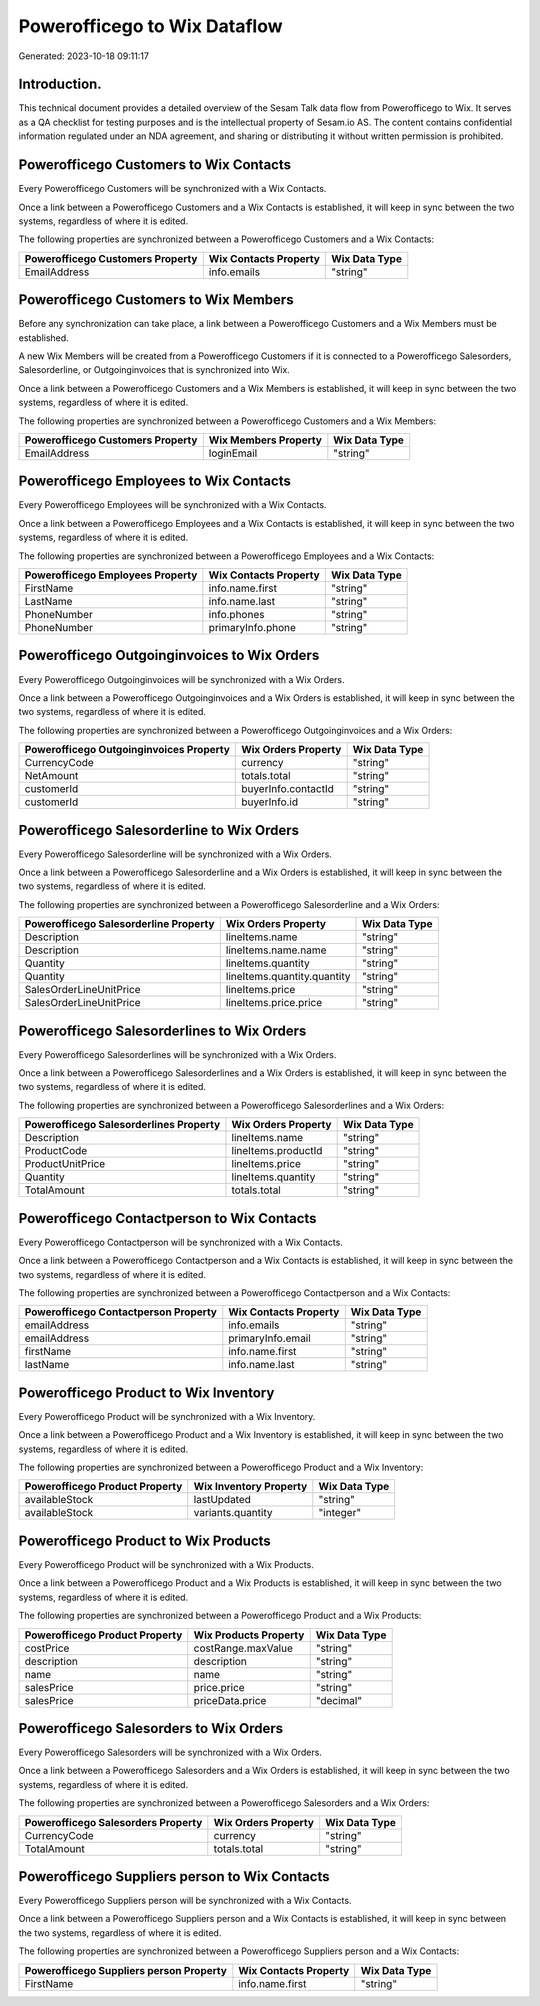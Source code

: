 =============================
Powerofficego to Wix Dataflow
=============================

Generated: 2023-10-18 09:11:17

Introduction.
------------

This technical document provides a detailed overview of the Sesam Talk data flow from Powerofficego to Wix. It serves as a QA checklist for testing purposes and is the intellectual property of Sesam.io AS. The content contains confidential information regulated under an NDA agreement, and sharing or distributing it without written permission is prohibited.

Powerofficego Customers to Wix Contacts
---------------------------------------
Every Powerofficego Customers will be synchronized with a Wix Contacts.

Once a link between a Powerofficego Customers and a Wix Contacts is established, it will keep in sync between the two systems, regardless of where it is edited.

The following properties are synchronized between a Powerofficego Customers and a Wix Contacts:

.. list-table::
   :header-rows: 1

   * - Powerofficego Customers Property
     - Wix Contacts Property
     - Wix Data Type
   * - EmailAddress
     - info.emails
     - "string"


Powerofficego Customers to Wix Members
--------------------------------------
Before any synchronization can take place, a link between a Powerofficego Customers and a Wix Members must be established.

A new Wix Members will be created from a Powerofficego Customers if it is connected to a Powerofficego Salesorders, Salesorderline, or Outgoinginvoices that is synchronized into Wix.

Once a link between a Powerofficego Customers and a Wix Members is established, it will keep in sync between the two systems, regardless of where it is edited.

The following properties are synchronized between a Powerofficego Customers and a Wix Members:

.. list-table::
   :header-rows: 1

   * - Powerofficego Customers Property
     - Wix Members Property
     - Wix Data Type
   * - EmailAddress
     - loginEmail
     - "string"


Powerofficego Employees to Wix Contacts
---------------------------------------
Every Powerofficego Employees will be synchronized with a Wix Contacts.

Once a link between a Powerofficego Employees and a Wix Contacts is established, it will keep in sync between the two systems, regardless of where it is edited.

The following properties are synchronized between a Powerofficego Employees and a Wix Contacts:

.. list-table::
   :header-rows: 1

   * - Powerofficego Employees Property
     - Wix Contacts Property
     - Wix Data Type
   * - FirstName
     - info.name.first
     - "string"
   * - LastName
     - info.name.last
     - "string"
   * - PhoneNumber
     - info.phones
     - "string"
   * - PhoneNumber
     - primaryInfo.phone
     - "string"


Powerofficego Outgoinginvoices to Wix Orders
--------------------------------------------
Every Powerofficego Outgoinginvoices will be synchronized with a Wix Orders.

Once a link between a Powerofficego Outgoinginvoices and a Wix Orders is established, it will keep in sync between the two systems, regardless of where it is edited.

The following properties are synchronized between a Powerofficego Outgoinginvoices and a Wix Orders:

.. list-table::
   :header-rows: 1

   * - Powerofficego Outgoinginvoices Property
     - Wix Orders Property
     - Wix Data Type
   * - CurrencyCode
     - currency
     - "string"
   * - NetAmount
     - totals.total
     - "string"
   * - customerId
     - buyerInfo.contactId
     - "string"
   * - customerId
     - buyerInfo.id
     - "string"


Powerofficego Salesorderline to Wix Orders
------------------------------------------
Every Powerofficego Salesorderline will be synchronized with a Wix Orders.

Once a link between a Powerofficego Salesorderline and a Wix Orders is established, it will keep in sync between the two systems, regardless of where it is edited.

The following properties are synchronized between a Powerofficego Salesorderline and a Wix Orders:

.. list-table::
   :header-rows: 1

   * - Powerofficego Salesorderline Property
     - Wix Orders Property
     - Wix Data Type
   * - Description
     - lineItems.name
     - "string"
   * - Description
     - lineItems.name.name
     - "string"
   * - Quantity
     - lineItems.quantity
     - "string"
   * - Quantity
     - lineItems.quantity.quantity
     - "string"
   * - SalesOrderLineUnitPrice
     - lineItems.price
     - "string"
   * - SalesOrderLineUnitPrice
     - lineItems.price.price
     - "string"


Powerofficego Salesorderlines to Wix Orders
-------------------------------------------
Every Powerofficego Salesorderlines will be synchronized with a Wix Orders.

Once a link between a Powerofficego Salesorderlines and a Wix Orders is established, it will keep in sync between the two systems, regardless of where it is edited.

The following properties are synchronized between a Powerofficego Salesorderlines and a Wix Orders:

.. list-table::
   :header-rows: 1

   * - Powerofficego Salesorderlines Property
     - Wix Orders Property
     - Wix Data Type
   * - Description
     - lineItems.name
     - "string"
   * - ProductCode
     - lineItems.productId
     - "string"
   * - ProductUnitPrice
     - lineItems.price
     - "string"
   * - Quantity
     - lineItems.quantity
     - "string"
   * - TotalAmount
     - totals.total
     - "string"


Powerofficego Contactperson to Wix Contacts
-------------------------------------------
Every Powerofficego Contactperson will be synchronized with a Wix Contacts.

Once a link between a Powerofficego Contactperson and a Wix Contacts is established, it will keep in sync between the two systems, regardless of where it is edited.

The following properties are synchronized between a Powerofficego Contactperson and a Wix Contacts:

.. list-table::
   :header-rows: 1

   * - Powerofficego Contactperson Property
     - Wix Contacts Property
     - Wix Data Type
   * - emailAddress
     - info.emails
     - "string"
   * - emailAddress
     - primaryInfo.email
     - "string"
   * - firstName
     - info.name.first
     - "string"
   * - lastName
     - info.name.last
     - "string"


Powerofficego Product to Wix Inventory
--------------------------------------
Every Powerofficego Product will be synchronized with a Wix Inventory.

Once a link between a Powerofficego Product and a Wix Inventory is established, it will keep in sync between the two systems, regardless of where it is edited.

The following properties are synchronized between a Powerofficego Product and a Wix Inventory:

.. list-table::
   :header-rows: 1

   * - Powerofficego Product Property
     - Wix Inventory Property
     - Wix Data Type
   * - availableStock
     - lastUpdated
     - "string"
   * - availableStock
     - variants.quantity
     - "integer"


Powerofficego Product to Wix Products
-------------------------------------
Every Powerofficego Product will be synchronized with a Wix Products.

Once a link between a Powerofficego Product and a Wix Products is established, it will keep in sync between the two systems, regardless of where it is edited.

The following properties are synchronized between a Powerofficego Product and a Wix Products:

.. list-table::
   :header-rows: 1

   * - Powerofficego Product Property
     - Wix Products Property
     - Wix Data Type
   * - costPrice
     - costRange.maxValue
     - "string"
   * - description
     - description
     - "string"
   * - name
     - name
     - "string"
   * - salesPrice
     - price.price
     - "string"
   * - salesPrice
     - priceData.price
     - "decimal"


Powerofficego Salesorders to Wix Orders
---------------------------------------
Every Powerofficego Salesorders will be synchronized with a Wix Orders.

Once a link between a Powerofficego Salesorders and a Wix Orders is established, it will keep in sync between the two systems, regardless of where it is edited.

The following properties are synchronized between a Powerofficego Salesorders and a Wix Orders:

.. list-table::
   :header-rows: 1

   * - Powerofficego Salesorders Property
     - Wix Orders Property
     - Wix Data Type
   * - CurrencyCode
     - currency
     - "string"
   * - TotalAmount
     - totals.total
     - "string"


Powerofficego Suppliers person to Wix Contacts
----------------------------------------------
Every Powerofficego Suppliers person will be synchronized with a Wix Contacts.

Once a link between a Powerofficego Suppliers person and a Wix Contacts is established, it will keep in sync between the two systems, regardless of where it is edited.

The following properties are synchronized between a Powerofficego Suppliers person and a Wix Contacts:

.. list-table::
   :header-rows: 1

   * - Powerofficego Suppliers person Property
     - Wix Contacts Property
     - Wix Data Type
   * - FirstName
     - info.name.first
     - "string"

